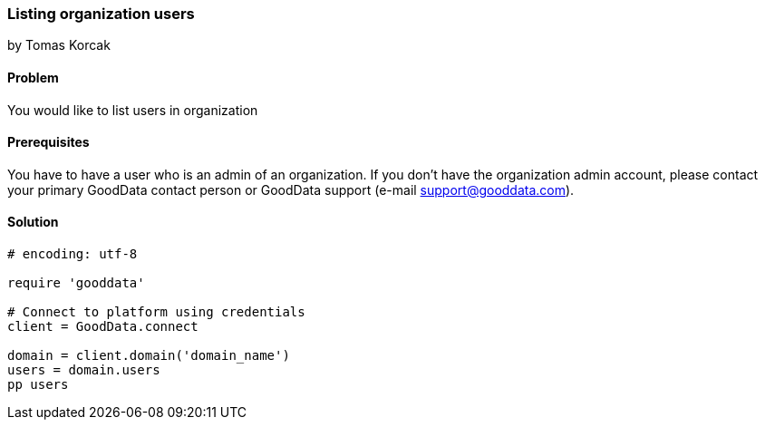 === Listing organization users
by Tomas Korcak

==== Problem
You would like to list users in organization

==== Prerequisites
You have to have a user who is an admin of an organization. If you don't have the organization admin account, please contact your primary GoodData contact person or GoodData support (e-mail support@gooddata.com). 

==== Solution

[source,ruby]
----
# encoding: utf-8

require 'gooddata'

# Connect to platform using credentials
client = GoodData.connect

domain = client.domain('domain_name')
users = domain.users
pp users

----